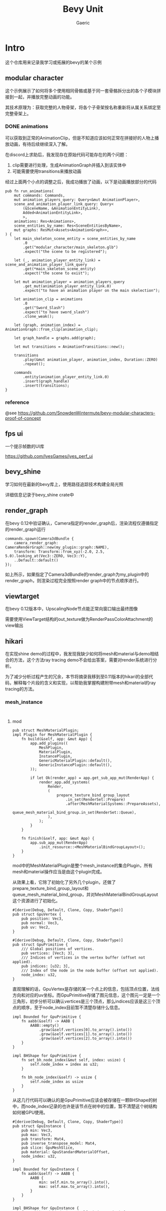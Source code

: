 #+title: Bevy Unit
#+startup: content
#+author: Gaeric
#+HTML_HEAD: <link href="./worg.css" rel="stylesheet" type="text/css">
#+HTML_HEAD: <link href="/static/css/worg.css" rel="stylesheet" type="text/css">
#+OPTIONS: ^:{}
* Intro
  这个仓库用来记录我学习或拓展的bevy的某个示例
** modular character
   这个示例展示了如何将多个使用相同骨骼或基于同一套骨骼拆分出的各个子模块拼接到一起，并播放完整动画的功能。

   其技术原理为：获取完整的人物骨架，将各个子骨架按名称重新将从属关系绑定至完整骨架上。
*** DONE animations
    可以获取到正常的AnimationClip，但是不知道应该如何正常在拼接好的人物上播放动画，有待后续继续深入了解。

    在discord上求助后，我发现存在原始代码可能存在的两个问题：

    1. clip需要进行处理，生成AnimationGraph并插入到该实体中
    2. 可能需要使用transitions来播放动画

    经过上面两个小点的调整之后，我成功播放了动画，以下是动画播放部分的代码
    #+begin_src rust-ts
      pub fn run_animations(
          mut commands: Commands,
          mut animation_players_query: Query<&mut AnimationPlayer>,
          scene_and_animation_player_link_query: Query<
              (&SceneName, &AnimationEntityLink),
              Added<AnimationEntityLink>,
              >,
          animations: Res<Animations>,
          scene_entities_by_name: Res<SceneEntitiesByName>,
          mut graphs: ResMut<Assets<AnimationGraph>>,
      ) {
          let main_skeleton_scene_entity = scene_entities_by_name
              .0
              .get("modular_character/main_skeleton.glb")
              .expect("the scene to be registered");

          let (_, animation_player_entity_link) = scene_and_animation_player_link_query
              .get(*main_skeleton_scene_entity)
              .expect("the scene to exist");

          let mut animation_player = animation_players_query
              .get_mut(animation_player_entity_link.0)
              .expect("to have an animation player on the main skelection");

          let animation_clip = animations
              .0
              .get("Sword_Slash")
              .expect("to have sword_slash")
              .clone_weak();

          let (graph, animation_index) = AnimationGraph::from_clip(animation_clip);

          let graph_handle = graphs.add(graph);

          let mut transitions = AnimationTransitions::new();

          transitions
              .play(&mut animation_player, animation_index, Duration::ZERO)
              .repeat();

          commands
              .entity(animation_player_entity_link.0)
              .insert(graph_handle)
              .insert(transitions);
      }
    #+end_src
*** reference
    @see 
    https://github.com/SnowdenWintermute/bevy-modular-characters-proof-of-concept
** fps ui
   一个提示帧数的UI库

   https://github.com/IyesGames/iyes_perf_ui
** bevy_shine
   学习如何在最新的bevy库上，使用路径追踪技术构建全局光照

   详细信息记录于bevy_shine crate中
** render_graph
   在bevy 0.12中验证确认，Camera指定的render_graph后，渲染流程仅遵循指定的render_graph运行

   #+begin_src rust-ts
     commands.spawn(Camera3dBundle {
         camera_render_graph: CameraRenderGraph::new(my_plugin::graph::NAME),
         transform: Transform::from_xyz(-2.0, 2.5, 5.0).looking_at(Vec3::ZERO, Vec3::Y),
         ..Default::default()
     });
   #+end_src

   如上所示，如果指定了Camera3dBundle的render_graph为my_plugin中的render_graph，则渲染过程完全按照render graph中的节点顺序进行。
** viewtarget
   在bevy 0.12版本中，UpscalingNode节点能正常向窗口输出最终图像

   需要使用ViewTarget结构的out_texture做为RenderPassColorAttachment的view输出
** hikari
   在实现shine demo的过程中，我发现我缺少如何将mesh和material与demo相结合的方法，这个方法ray tracing demo不会给出答案，需要对render系统进行分析。

   为了减少分析过程产生的冗余，本节将摘录我移到至0.11版本的hikari的全部代码，解释每个片段的含义和实现，以帮助我掌握构建附带mesh和material的ray tracing的方法。
*** mesh_instance
    #+begin_src rust-ts
      #+end_src
      #+begin_src rust-ts
    #+end_src
**** mod
     #+begin_src rust-ts
       pub struct MeshMaterialPlugin;
       impl Plugin for MeshMaterialPlugin {
           fn build(&self, app: &mut App) {
               app.add_plugins((
                   MeshPlugin,
                   MaterialPlugin,
                   InstancePlugin,
                   GenericMaterialPlugin::default(),
                   GenericInstancePlugin::default(),
               ));

               if let Ok(render_app) = app.get_sub_app_mut(RenderApp) {
                   render_app.add_systems(
                       Render,
                       (
                           prepare_texture_bind_group_layout
                               .in_set(RenderSet::Prepare)
                               .after(MeshMaterialSystems::PrepareAssets),
                           queue_mesh_material_bind_group.in_set(RenderSet::Queue),
                       ),
                   );
               }
           }

           fn finish(&self, app: &mut App) {
               app.sub_app_mut(RenderApp)
                   .init_resource::<MeshMaterialBindGroupLayout>();
           }
       }
     #+end_src
     mod中的MeshMaterialPlugin是整个mesh_instance的集合Plugin，所有mesh和material操作应当是由这个plugin完成。

     从效果上看，它除了初始化了另外几个plugin，还做了prepare_texture_bind_group_layout和queue_mesh_material_bind_group，并对MeshMaterialBindGroupLayout这个资源进行了初始化。

     #+begin_src rust-ts
       #[derive(Debug, Default, Clone, Copy, ShaderType)]
       pub struct GpuVertex {
           pub position: Vec3,
           pub normal: Vec3,
           pub uv: Vec2,
       }

       #[derive(Debug, Default, Clone, Copy, ShaderType)]
       pub struct GpuPrimitive {
           /// Global positions of vertices.
           pub vertices: [Vec3; 3],
           /// Indices of vertices in the vertex buffer (offset not applied).
           pub indices: [u32; 3],
           /// Index of the node in the node buffer (offset not applied).
           node_index: u32,
       }
     #+end_src
     直观理解的话，GpuVertex是存储的某一个点上的信息，包括顶点位置，法线方向和对应的uv坐标。而GpuPrimitive存储了图元信息，这个图元一定是一个三角形，初步分析可以确认vertices是三个顶点，那么indices应该是这三个顶点的顺序，至于node_index目前暂不清楚存储什么信息。

     #+begin_src rust-ts
       impl Bounded for GpuPrimitive {
           fn aabb(&self) -> AABB {
               AABB::empty()
                   .grow(&self.vertices[0].to_array().into())
                   .grow(&self.vertices[1].to_array().into())
                   .grow(&self.vertices[2].to_array().into())
           }
       }

       impl BHShape for GpuPrimitive {
           fn set_bh_node_index(&mut self, index: usize) {
               self.node_index = index as u32;
           }

           fn bh_node_index(&self) -> usize {
               self.node_index as usize
           }
       }
     #+end_src
     从这几行代码可以确认的是GpuPrimitive应该会被存储在一颗BHShape的树中，而node_index记录的也许是该节点在树中的位置，暂不清楚这个树结构如何被GPU使用。

     #+begin_src rust-ts
       #[derive(Debug, Default, Clone, Copy, ShaderType)]
       pub struct GpuInstance {
           pub min: Vec3,
           pub max: Vec3,
           pub transform: Mat4,
           pub inverse_transpose_model: Mat4,
           pub slice: GpuMeshSlice,
           pub material: GpuStandardMaterialOffset,
           node_index: u32,
       }

       impl Bounded for GpuInstance {
           fn aabb(&self) -> AABB {
               AABB {
                   min: self.min.to_array().into(),
                   max: self.max.to_array().into(),
               }
           }
       }

       impl BHShape for GpuInstance {
           fn set_bh_node_index(&mut self, index: usize) {
               self.node_index = index as u32;
           }

           fn bh_node_index(&self) -> usize {
               self.node_index as usize
           }
       }
     #+end_src
     这个结构看上去更加复杂，并不是非常直观，考虑到Instance的命名，难道它是指的包含了某种顶点数据的实例吗？

     如果是这么理解的话，那么min和max大概分别代表着该实例的aabb盒的最小值和最大值，

     transform也没有记录清楚是从哪个坐标系向哪个坐标系的转换，剩余的字段意义并不是非常明确。

     #+begin_src rust-ts
       #[derive(Debug, Default, Clone, ShaderType)]
       pub struct GpuNode {
           pub min: Vec3,
           pub max: Vec3,
           pub entry_index: u32,
           pub exit_index: u32,
           pub primitive_index: u32,
       }
     #+end_src
     这个Node应该就是BVH树上的一个节点，节点本身需要包含其包围盒的信息，同时又要记录其中的数据索引，以快速地进行查询。
      
     #+begin_src rust-ts
       #[derive(Debug, Default, Clone, Copy, ShaderType)]
       pub struct GpuStandardMaterial {
           pub base_color: Vec4,
           pub base_color_texture: u32,

           pub emissive: Vec4,
           pub emissive_texture: u32,

           pub perceptual_roughness: f32,
           pub metallic: f32,
           pub metallic_roughness_texture: u32,
           pub reflectance: f32,

           pub normal_map_texture: u32,
           pub occlusion_texture: u32,
       }
     #+end_src
     这个结构可能是转译了StandardMaterial中的数据，这些值可能需要进一步查询gltf的pbr实现才能知道其具体的含义。

     #+begin_src rust-ts
       #[derive(Debug, Default, Clone, Copy, ShaderType)]
       pub struct GpuStandardMaterialOffset {
           pub value: u32,
       }

       #[derive(Default, ShaderType)]
       pub struct GpuVertexBuffer {
           #[size(runtime)]
           pub data: Vec<GpuVertex>,
       }

       #[derive(Default, ShaderType)]
       pub struct GpuPrimitiveBuffer {
           #[size(runtime)]
           pub data: Vec<GpuPrimitive>,
       }

       #[derive(Default, ShaderType)]
       pub struct GpuNodeBuffer {
           pub count: u32,
           #[size(runtime)]
           pub data: Vec<GpuNode>,
       }

       #[derive(Default, ShaderType)]
       pub struct GpuInstanceBuffer {
           #[size(runtime)]
           pub data: Vec<GpuInstance>,
       }

       #[derive(Default, ShaderType)]
       pub struct GpuStandardMaterialBuffer {
           #[size(runtime)]
           pub data: Vec<GpuStandardMaterial>,
       }
     #+end_src
     这里定义的是一组传给GPU的数据。

     #[derive(ShaderType)]则是表示结构体可以在shader中使用。
     #[size(runtime)]表示可变长，运行时确定数据长度。

     #+begin_src rust-ts
       #[derive(Debug)]
       pub enum PrepareMeshError {
           MissingAttributePosition,
           MissingAttributeNormal,
           MissingAttributeUV,
           IncompatiblePrimitiveTopology,
       }
     #+end_src
     这里是枚举的错误类型，分别可能是position数据不存在，normal数据不存在，uv数据不存在，或者图元信息异常。

     #+begin_src rust-ts
       #[derive(Default, Clone)]
       pub struct GpuMesh {
           pub vertices: Vec<GpuVertex>,
           pub primitives: Vec<GpuPrimitive>,
           pub nodes: Vec<GpuNode>,
       }
     #+end_src
     GpuMesh数据的集合

     #+begin_src rust-ts
       impl GpuMesh {
           pub fn from_mesh(mesh: Mesh) -> Result<Self, PrepareMeshError> {
               let positions = mesh
                   .attribute(Mesh::ATTRIBUTE_POSITION)
                   .and_then(VertexAttributeValues::as_float3)
                   .ok_or(PrepareMeshError::MissingAttributePosition)?;
               let normals = mesh
                   .attribute(Mesh::ATTRIBUTE_NORMAL)
                   .and_then(VertexAttributeValues::as_float3)
                   .ok_or(PrepareMeshError::MissingAttributeNormal)?;
               let uvs = mesh
                   .attribute(Mesh::ATTRIBUTE_UV_0)
                   .and_then(|attribute| match attribute {
                       VertexAttributeValues::Float32x2(value) => Some(value),
                       _ => None,
                   })
                   .ok_or(PrepareMeshError::MissingAttributeUV)?;

               let mut vertices = vec![];
               for (position, normal, uv) in itertools::multizip((positions, normals, uvs)) {
                   vertices.push(GpuVertex {
                       position: Vec3::from_slice(position),
                       normal: Vec3::from_slice(normal),
                       uv: Vec2::from_slice(uv),
                   });
               }

               let indices: Vec<_> = match mesh.indices() {
                   Some(indices) => indices.iter().collect(),
                   None => vertices.iter().enumerate().map(|(id, _)| id).collect(),
               };

               let mut primitives = match mesh.primitive_topology() {
                   PrimitiveTopology::TriangleList => {
                       let mut primitives = vec![];
                       for chunk in &indices.iter().chunks(3) {
                           let (v0, v1, v2) = chunk
                               .cloned()
                               .next_tuple()
                               .ok_or(PrepareMeshError::IncompatiblePrimitiveTopology)?;
                           let vertices = [v0, v1, v2]
                               .map(|id| vertices[id])
                               .map(|vertex| vertex.position);
                           let indices = [v0, v1, v2].map(|id| id as u32);
                           primitives.push(GpuPrimitive {
                               vertices,
                               indices,
                               node_index: 0,
                           });
                       }
                       Ok(primitives)
                   }
                   PrimitiveTopology::TriangleStrip => {
                       let mut primitives = vec![];
                       for (id, (v0, v1, v2)) in indices.iter().cloned().tuple_windows().enumerate() {
                           let indices = if id & 1 == 0 {
                               [v0, v1, v2]
                           } else {
                               [v1, v0, v2]
                           };
                           let vertices = indices.map(|id| vertices[id]).map(|vertex| vertex.position);
                           let indices = indices.map(|id| id as u32);
                           primitives.push(GpuPrimitive {
                               vertices,
                               indices,
                               node_index: 0,
                           })
                       }
                       Ok(primitives)
                   }
                   _ => Err(PrepareMeshError::IncompatiblePrimitiveTopology),
               }?;

               let bvh = BVH::build(&mut primitives);
               let nodes = bvh.flatten_custom(&|aabb, entry_index, exit_index, primitive_index| GpuNode {
                   min: aabb.min.to_array().into(),
                   max: aabb.max.to_array().into(),
                   entry_index,
                   exit_index,
                   primitive_index,
               });

               Ok(Self {
                   vertices,
                   primitives,
                   nodes,
               })
           }
       }
     #+end_src
     注意，原生bevy_render中同样存在一个GpuMesh，不要混淆

     这个函数从Mesh资源中抽取了顶点、图元的数据，并将图元构造为AABB对齐的BVH树，树的每个节点都是GpuNode的结构，并将整个树扁平化放入nodes中。

     #+begin_src rust-ts
       /// Offsets (and length for nodes) of the mesh in the universal buffer.
       /// This is known only when [`MeshAssetState`] isn't [`Dirty`](MeshAssetState::Dirty).
       #[derive(Debug, Default, Clone, Copy, ShaderType)]
       pub struct GpuMeshSlice {
           pub vertex: u32,
           pub primitive: u32,
           pub node_offset: u32,
           pub node_len: u32,
       }
     #+end_src
     也许是指定某个Mesh在GpuMesh结构中的nodes的偏移大小，用来快速遍历。

     #+begin_src rust-ts
       #[derive(Debug, Hash, PartialEq, Eq, Clone, SystemSet)]
       pub enum MeshMaterialSystems {
           PrePrepareAssets,
           PrepareAssets,
           PrepareInstances,
           PostPrepareInstances,
       }
     #+end_src
     定义了一些system set，用来控制资源提取的顺序

     #+begin_src rust-ts
       #[derive(Resource, Debug)]
       pub struct MeshMaterialBindGroupLayout(pub BindGroupLayout);

       impl FromWorld for MeshMaterialBindGroupLayout {
           fn from_world(world: &mut World) -> Self {
               let render_device = world.resource::<RenderDevice>();
               let layout = render_device.create_bind_group_layout(&BindGroupLayoutDescriptor {
                   label: None,
                   entries: &[
                       // Vertices
                       BindGroupLayoutEntry {
                           binding: 0,
                           visibility: ShaderStages::all(),
                           ty: BindingType::Buffer {
                               ty: BufferBindingType::Storage { read_only: true },
                               has_dynamic_offset: false,
                               min_binding_size: Some(GpuVertexBuffer::min_size()),
                           },
                           count: None,
                       },
                       // Primitives
                       BindGroupLayoutEntry {
                           binding: 1,
                           visibility: ShaderStages::all(),
                           ty: BindingType::Buffer {
                               ty: BufferBindingType::Storage { read_only: true },
                               has_dynamic_offset: false,
                               min_binding_size: Some(GpuPrimitiveBuffer::min_size()),
                           },
                           count: None,
                       },
                       // Asset nodes
                       BindGroupLayoutEntry {
                           binding: 2,
                           visibility: ShaderStages::all(),
                           ty: BindingType::Buffer {
                               ty: BufferBindingType::Storage { read_only: true },
                               has_dynamic_offset: false,
                               min_binding_size: Some(GpuNodeBuffer::min_size()),
                           },
                           count: None,
                       },
                       // Instances
                       BindGroupLayoutEntry {
                           binding: 3,
                           visibility: ShaderStages::all(),
                           ty: BindingType::Buffer {
                               ty: BufferBindingType::Storage { read_only: true },
                               has_dynamic_offset: false,
                               min_binding_size: Some(GpuInstanceBuffer::min_size()),
                           },
                           count: None,
                       },
                       // Instance nodes
                       BindGroupLayoutEntry {
                           binding: 4,
                           visibility: ShaderStages::all(),
                           ty: BindingType::Buffer {
                               ty: BufferBindingType::Storage { read_only: true },
                               has_dynamic_offset: false,
                               min_binding_size: Some(GpuNodeBuffer::min_size()),
                           },
                           count: None,
                       },
                       // Materials
                       BindGroupLayoutEntry {
                           binding: 5,
                           visibility: ShaderStages::all(),
                           ty: BindingType::Buffer {
                               ty: BufferBindingType::Storage { read_only: true },
                               has_dynamic_offset: false,
                               min_binding_size: Some(GpuStandardMaterialBuffer::min_size()),
                           },
                           count: None,
                       },
                   ],
               });

               Self(layout)
           }
       }
     #+end_src
     这段代码定义了MeshMaterialBindGroupLayout在提取到render world后的值。

     它是一个bindgrouplayout，binding[0-5]分别是：GpuVertexBuffer/GpuPrimitiveBuffer/GpuNodeBuffer/GpuInstanceBuffer/GpuNodeBuffer/GpuStandardMaterialBuffer

     #+begin_src rust-ts
       #[derive(Resource, Debug)]
       pub struct TextureBindGroupLayout {
           pub layout: BindGroupLayout,
           pub count: usize,
       }

       fn prepare_texture_bind_group_layout(
           mut commands: Commands,
           render_device: Res<RenderDevice>,
           materials: Res<MaterialRenderAssets>,
       ) {
           let count = materials.textures.len();
           let layout = render_device.create_bind_group_layout(&BindGroupLayoutDescriptor {
               label: None,
               entries: &[
                   // Textures
                   BindGroupLayoutEntry {
                       binding: 0,
                       visibility: ShaderStages::all(),
                       ty: BindingType::Texture {
                           sample_type: TextureSampleType::Float { filterable: true },
                           view_dimension: TextureViewDimension::D2,
                           multisampled: false,
                       },
                       count: NonZeroU32::new(count as u32),
                   },
                   // Samplers
                   BindGroupLayoutEntry {
                       binding: 1,
                       visibility: ShaderStages::all(),
                       ty: BindingType::Sampler(SamplerBindingType::Filtering),
                       count: NonZeroU32::new(count as u32),
                   },
               ],
           });
           commands.insert_resource(TextureBindGroupLayout { layout, count });
       }
     #+end_src
     这段代码定义了Texture的数量和BindGroupLayout，每一个texture都有一个Texture和Sampler

     #+begin_src rust-ts
       #[derive(Resource)]
       pub struct MeshMaterialBindGroup {
           pub mesh_material: BindGroup,
           pub texture: BindGroup,
       }

       #[allow(clippy::too_many_arguments)]
       fn queue_mesh_material_bind_group(
           mut commands: Commands,
           render_device: Res<RenderDevice>,
           // 来自内部的mesh_pipeline，下文使用其中的dummy_white_gpu_image数据
           mesh_pipeline: Res<MeshPipeline>,
           // 来自mesh部分的RenderAssets，在mesh部分进行分析
           meshes: Res<MeshRenderAssets>,
           // 来自material部分的RenderAssets，在material部分进行分析
           materials: Res<MaterialRenderAssets>,
           // 来自instance部分的RenderAssets，在instance中进行分析
           instances: Res<InstanceRenderAssets>,
           // 为了取出实际的dummy_white_gpu_image，注意文中使用let重新赋予了images含义，不要混淆
           images: Res<RenderAssets<Image>>,
           // 两个在上文定义出的BindGroupLayout
           mesh_material_layout: Res<MeshMaterialBindGroupLayout>,
           texture_layout: Res<TextureBindGroupLayout>,
       ) {
           if let (
               Some(vertex_binding),
               Some(primitive_binding),
               Some(asset_node_binding),
               Some(instance_binding),
               Some(instance_node_binding),
               Some(material_binding),
           ) = (
               // 一些buffer的使用，这部分在具体的数据生成位置说明
               meshes.vertex_buffer.binding(),
               meshes.primitive_buffer.binding(),
               meshes.node_buffer.binding(),
               instances.instance_buffer.binding(),
               instances.node_buffer.binding(),
               materials.buffer.binding(),
           ) {
               let mesh_material = render_device.create_bind_group(&BindGroupDescriptor {
                   label: None,
                   layout: &mesh_material_layout.0,
                   entries: &[
                       BindGroupEntry {
                           binding: 0,
                           resource: vertex_binding,
                       },
                       BindGroupEntry {
                           binding: 1,
                           resource: primitive_binding,
                       },
                       BindGroupEntry {
                           binding: 2,
                           resource: asset_node_binding,
                       },
                       BindGroupEntry {
                           binding: 3,
                           resource: instance_binding,
                       },
                       BindGroupEntry {
                           binding: 4,
                           resource: instance_node_binding,
                       },
                       BindGroupEntry {
                           binding: 5,
                           resource: material_binding,
                       },
                   ],
               });

               // 将materials中的GpuImage取出来，GpuImage是Image的RenderAsset
               let images = materials.textures.iter().map(|handle| {
                   images
                       .get(handle)
                       .unwrap_or(&mesh_pipeline.dummy_white_gpu_image)
               });
               // 取出GpuImage中的texture
               let textures: Vec<_> = images.clone().map(|image| &*image.texture_view).collect();
               // 取出GpuImage中的sample
               let samplers: Vec<_> = images.map(|image| &*image.sampler).collect();

               let texture = render_device.create_bind_group(&BindGroupDescriptor {
                   label: None,
                   layout: &texture_layout.layout,
                   entries: &[
                       BindGroupEntry {
                           binding: 0,
                           resource: BindingResource::TextureViewArray(textures.as_slice()),
                       },
                       BindGroupEntry {
                           binding: 1,
                           resource: BindingResource::SamplerArray(samplers.as_slice()),
                       },
                   ],
               });

               // 插入MeshMaterialBindGroup，供后续使用
               commands.insert_resource(MeshMaterialBindGroup {
                   mesh_material,
                   texture,
               });
           } else {
               commands.remove_resource::<MeshMaterialBindGroup>();
           }
       }

     #+end_src
     本段代码非常重要，直接在代码中注释，见上文

     #+begin_src rust-ts

       pub struct SetMeshMaterialBindGroup<const I: usize>;
       impl<P: PhaseItem, const I: usize> RenderCommand<P> for SetMeshMaterialBindGroup<I> {
           type Param = SRes<MeshMaterialBindGroup>;
           type ViewWorldQuery = ();
           type ItemWorldQuery = ();

           fn render<'w>(
               _item: &P,
               _view: bevy::ecs::query::ROQueryItem<'w, Self::ViewWorldQuery>,
               _entity: bevy::ecs::query::ROQueryItem<'w, Self::ItemWorldQuery>,
               bind_group: SystemParamItem<'w, '_, Self::Param>,
               pass: &mut TrackedRenderPass<'w>,
           ) -> RenderCommandResult {
               pass.set_bind_group(I, &bind_group.into_inner().mesh_material, &[]);
               RenderCommandResult::Success
           }
       }
     #+end_src
     设置了一个新的RenderCommand
